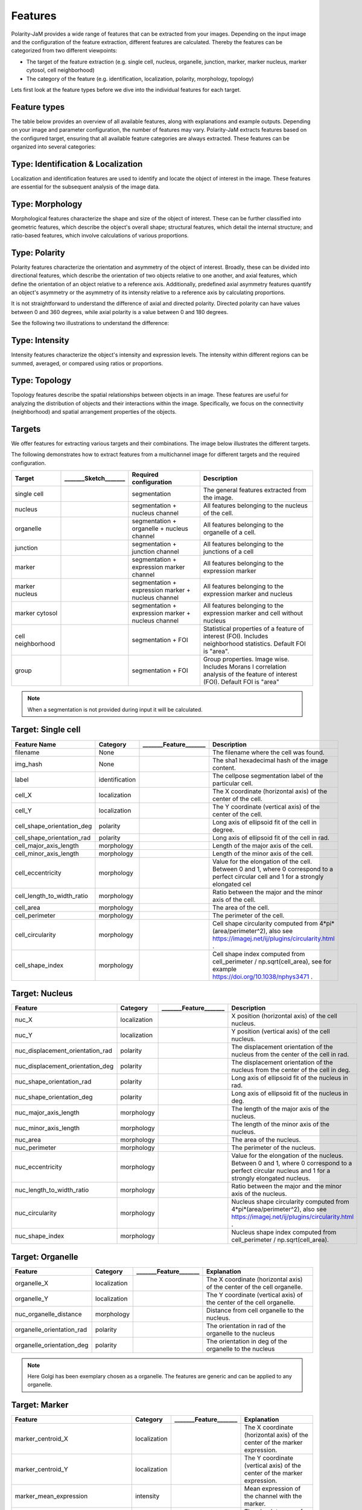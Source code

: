 Features
========
Polarity-JaM provides a wide range of features that can be extracted from your images. Depending on the input image
and the configuration of the feature extraction, different features are calculated. Thereby the features can be
categorized from two different viewpoints:

* The target of the feature extraction (e.g. single cell, nucleus, organelle, junction, marker, marker nucleus, marker cytosol, cell neighborhood)
* The category of the feature (e.g. identification, localization, polarity, morphology, topology)

Lets first look at the feature types before we dive into the individual features for each target.

Feature types
-------------

The table below provides an overview of all available features, along with explanations and example outputs.
Depending on your image and parameter configuration, the number of features may vary.
Polarity-JaM extracts features based on the configured target, ensuring that all available feature categories are
always extracted. These features can be organized into several categories:

.. image:: images/categories/feature_categories_small.svg
    :width: 800px
    :align: center


Type: Identification & Localization
-----------------------------------

.. image:: images/categories/identification.svg
    :width: 800px
    :align: center

Localization and identification features are used to identify and locate the object of interest in the image.
These features are essential for the subsequent analysis of the image data.


Type: Morphology
----------------

.. image:: images/categories/morphology.svg
    :width: 800px
    :align: center

Morphological features characterize the shape and size of the object of interest.
These can be further classified into geometric features, which describe the object's overall shape; structural features,
which detail the internal structure; and ratio-based features,
which involve calculations of various proportions.

Type: Polarity
--------------

.. image:: images/categories/polarity.svg
    :width: 800px
    :align: center

Polarity features characterize the orientation and asymmetry of the object
of interest. Broadly, these can be divided into directional features,
which describe the orientation of two objects relative to one another,
and axial features, which define the orientation of an object relative to
a reference axis. Additionally, predefined axial asymmetry features quantify
an object's asymmetry or the asymmetry of its intensity relative to a
reference axis by calculating proportions.

It is not straightforward to understand the difference of axial and directed polarity.
Directed polarity can have values between 0 and 360 degrees, while axial polarity is a value between 0 and 180 degrees.

See the following two illustrations to understand the difference:

.. |cso| image:: images/gifs/cell_shape_orientation/output.gif
    :width: 45%

.. |ngo| image:: images/gifs/nuc_golgi_orientation/output.gif
    :width: 45%

.. rst-class:: center

    axial polarity (left) and directed polarity (right)

|cso| |ngo|




Type: Intensity
---------------

.. image:: images/categories/intensity.svg
    :width: 800px
    :align: center

Intensity features characterize the object's intensity and expression levels.
The intensity within different regions can be summed, averaged, or compared using ratios or proportions.

Type: Topology
--------------


.. image:: images/categories/topology.svg
    :width: 800px
    :align: center

Topology features describe the spatial relationships between objects in an image. These features are useful for analyzing
the distribution of objects and their interactions within the image.
Specifically, we focus on the connectivity (neighborhood) and spatial
arrangement properties of the objects.

Targets
-------

We offer features for extracting various targets and their combinations.
The image below illustrates the different targets.

.. image:: images/targets/targets_horizontal_large.svg
    :width: 800px
    :align: center



The following demonstrates how to extract features from a multichannel image for different targets and the required configuration.

.. image:: images/targets/multichannel_image.svg
    :width: 800px
    :align: center

.. |cell| image:: images/targets/cell.svg
    :width: 200px

.. |nucleus| image:: images/targets/nucleus.svg
    :width: 200px

.. |organelle| image:: images/targets/organelle.svg
    :width: 200px

.. |junction| image:: images/targets/junction.svg
    :width: 200px

.. |marker| image:: images/targets/marker.svg
    :width: 200px

.. |marker_nuc| image:: images/targets/marker_nucleus.svg
    :width: 200px

.. |marker_cyt| image:: images/targets/marker_cytosol.svg
    :width: 200px

.. |cell_neighborhood| image:: images/targets/neighborhood.svg
    :width: 200px

.. |group| image:: images/targets/group.svg
    :width: 200px

+----------------------+------------------------+------------------------------------------------------+---------------------------------------------------------------------------------------------------------------------------------------------------------------------+
| Target               | _______Sketch_______   | Required configuration                               | Description                                                                                                                                                         |
+======================+========================+======================================================+=====================================================================================================================================================================+
| single cell          | |cell|                 | segmentation                                         | The general features extracted from the image.                                                                                                                      |
+----------------------+------------------------+------------------------------------------------------+---------------------------------------------------------------------------------------------------------------------------------------------------------------------+
| nucleus              | |nucleus|              | segmentation + nucleus channel                       | All features belonging to the nucleus of the cell.                                                                                                                  |
+----------------------+------------------------+------------------------------------------------------+---------------------------------------------------------------------------------------------------------------------------------------------------------------------+
| organelle            | |organelle|            | segmentation + organelle + nucleus channel           | All features belonging to the organelle of a cell.                                                                                                                  |
+----------------------+------------------------+------------------------------------------------------+---------------------------------------------------------------------------------------------------------------------------------------------------------------------+
| junction             | |junction|             | segmentation + junction channel                      | All features belonging to the junctions of a cell                                                                                                                   |
+----------------------+------------------------+------------------------------------------------------+---------------------------------------------------------------------------------------------------------------------------------------------------------------------+
| marker               | |marker|               | segmentation + expression marker channel             | All features belonging to the expression marker                                                                                                                     |
+----------------------+------------------------+------------------------------------------------------+---------------------------------------------------------------------------------------------------------------------------------------------------------------------+
| marker nucleus       | |marker_nuc|           |  segmentation + expression marker + nucleus channel  | All features belonging to the expression marker and nucleus                                                                                                         |
+----------------------+------------------------+------------------------------------------------------+---------------------------------------------------------------------------------------------------------------------------------------------------------------------+
| marker cytosol       | |marker_cyt|           | segmentation + expression marker + nucleus channel   | All features belonging to the expression marker and cell without nucleus                                                                                            |
+----------------------+------------------------+------------------------------------------------------+---------------------------------------------------------------------------------------------------------------------------------------------------------------------+
| cell neighborhood    | |cell_neighborhood|    | segmentation + FOI                                   | Statistical properties of a feature of interest (FOI). Includes neighborhood statistics. Default FOI is "area".                                                     |
+----------------------+------------------------+------------------------------------------------------+---------------------------------------------------------------------------------------------------------------------------------------------------------------------+
| group                | |group|                | segmentation + FOI                                   | Group properties. Image wise. Includes Morans I correlation analysis of the feature of interest (FOI). Default FOI is "area"                                        |
+----------------------+------------------------+------------------------------------------------------+---------------------------------------------------------------------------------------------------------------------------------------------------------------------+


.. note::
    When a segmentation is not provided during input it will be calculated.



.. |cell_label| image:: images/features/cell_label.svg
    :width: 200px

.. |cell_centroid| image:: images/features/cell_centroid.svg
    :width: 200px

.. |cell_shape_orientation| image:: images/features/cell_shape_orientation.svg
    :width: 200px

.. |cell_major_axis_length| image:: images/features/cell_major_axis.svg
    :width: 200px

.. |cell_minor_axis_length| image:: images/features/cell_minor_axis.svg
    :width: 200px

.. |cell_eccentricity| image:: images/features/cell_eccentricity.svg
    :width: 200px

.. |cell_major_to_minor_ratio| image:: images/features/cell_major_to_minor_ratio.svg
    :width: 200px

.. |cell_area| image:: images/features/cell_area.svg
    :width: 200px

.. |cell_perimeter| image:: images/features/cell_perimeter.svg
    :width: 200px

.. |cell_circularity| image:: images/features/cell_circularity.svg
    :width: 200px

.. |cell_shape_index| image:: images/features/cell_shape_index.svg
    :width: 200px


Target: Single cell
-------------------
+----------------------------+----------------+-----------------------------+----------------------------------------------------------------------------------------------------------------------------------------+
| Feature Name               | Category       | _______Feature_______       | Description                                                                                                                            |
+============================+================+=============================+========================================================================================================================================+
| filename                   | None           |                             | The filename where the cell was found.                                                                                                 |
+----------------------------+----------------+-----------------------------+----------------------------------------------------------------------------------------------------------------------------------------+
| img_hash                   | None           |                             | The sha1 hexadecimal hash of the image content.                                                                                        |
+----------------------------+----------------+-----------------------------+----------------------------------------------------------------------------------------------------------------------------------------+
| label                      | identification | |cell_label|                | The cellpose segmentation label of the particular cell.                                                                                |
+----------------------------+----------------+-----------------------------+----------------------------------------------------------------------------------------------------------------------------------------+
| cell_X                     | localization   | |cell_centroid|             | The X coordinate (horizontal axis) of the center of the cell.                                                                          |
+----------------------------+----------------+-----------------------------+----------------------------------------------------------------------------------------------------------------------------------------+
| cell_Y                     | localization   | |cell_centroid|             | The Y coordinate (vertical axis) of the center of the cell.                                                                            |
+----------------------------+----------------+-----------------------------+----------------------------------------------------------------------------------------------------------------------------------------+
| cell_shape_orientation_deg | polarity       | |cell_shape_orientation|    | Long axis of ellipsoid fit of the cell in degree.                                                                                      |
+----------------------------+----------------+-----------------------------+----------------------------------------------------------------------------------------------------------------------------------------+
| cell_shape_orientation_rad | polarity       | |cell_shape_orientation|    | Long axis of ellipsoid fit of the cell in rad.                                                                                         |
+----------------------------+----------------+-----------------------------+----------------------------------------------------------------------------------------------------------------------------------------+
| cell_major_axis_length     | morphology     | |cell_major_axis_length|    | Length of the major axis of the cell.                                                                                                  |
+----------------------------+----------------+-----------------------------+----------------------------------------------------------------------------------------------------------------------------------------+
| cell_minor_axis_length     | morphology     | |cell_minor_axis_length|    | Length of the minor axis of the cell.                                                                                                  |
+----------------------------+----------------+-----------------------------+----------------------------------------------------------------------------------------------------------------------------------------+
| cell_eccentricity          | morphology     | |cell_eccentricity|         | Value for the elongation of the cell. Between 0 and 1, where 0 correspond to a perfect circular cell and 1 for a strongly elongated cel|
+----------------------------+----------------+-----------------------------+----------------------------------------------------------------------------------------------------------------------------------------+
| cell_length_to_width_ratio | morphology     | |cell_major_to_minor_ratio| | Ratio between the major and the minor axis of the cell.                                                                                |
+----------------------------+----------------+-----------------------------+----------------------------------------------------------------------------------------------------------------------------------------+
| cell_area                  | morphology     | |cell_area|                 | The area of the cell.                                                                                                                  |
+----------------------------+----------------+-----------------------------+----------------------------------------------------------------------------------------------------------------------------------------+
| cell_perimeter             | morphology     | |cell_perimeter|            | The perimeter of the cell.                                                                                                             |
+----------------------------+----------------+-----------------------------+----------------------------------------------------------------------------------------------------------------------------------------+
| cell_circularity           | morphology     | |cell_circularity|          | Cell shape circularity computed from 4*pi*(area/perimeter^2), also see https://imagej.net/ij/plugins/circularity.html .                |
+----------------------------+----------------+-----------------------------+----------------------------------------------------------------------------------------------------------------------------------------+
| cell_shape_index           | morphology     | |cell_shape_index|          | Cell shape index computed from cell_perimeter / np.sqrt(cell_area), see for example https://doi.org/10.1038/nphys3471 .                |
+----------------------------+----------------+-----------------------------+----------------------------------------------------------------------------------------------------------------------------------------+



.. |nuc_centroid| image:: images/features/nucleus_centroid.svg
    :width: 200px

.. |nuc_displacement_orientation| image:: images/features/nucleus_displacement_orientation.svg
    :width: 200px

.. |nuc_shape_orientation| image:: images/features/nucleus_shape_orientation.svg
    :width: 200px

.. |nuc_major_axis_length| image:: images/features/nucleus_major_axis_length.svg
    :width: 200px

.. |nuc_minor_axis_length| image:: images/features/nucleus_minor_axis_length.svg
    :width: 200px

.. |nuc_eccentricity| image:: images/features/nucleus_eccentricity.svg
    :width: 200px

.. |nuc_major_to_minor_ratio| image:: images/features/nucleus_major_to_minor_ratio.svg
    :width: 200px

.. |nuc_area| image:: images/features/nucleus_area.svg
    :width: 200px

.. |nuc_perimeter| image:: images/features/nucleus_perimeter.svg
    :width: 200px

.. |nuc_circularity| image:: images/features/nucleus_circularity.svg
    :width: 200px

.. |nuc_shape_index| image:: images/features/nucleus_shape_index.svg
    :width: 200px




Target: Nucleus
---------------
+-----------------------------------+----------------+--------------------------------+----------------------------------------------------------------------------------------------------------------------------------------------------+
| Feature                           | Category       | _______Feature_______          | Description                                                                                                                                        |
+===================================+================+================================+====================================================================================================================================================+
| nuc_X                             | localization   | |nuc_centroid|                 | X position (horizontal axis) of the cell nucleus.                                                                                                  |
+-----------------------------------+----------------+--------------------------------+----------------------------------------------------------------------------------------------------------------------------------------------------+
| nuc_Y                             | localization   | |nuc_centroid|                 | Y position (vertical axis) of the cell nucleus.                                                                                                    |
+-----------------------------------+----------------+--------------------------------+----------------------------------------------------------------------------------------------------------------------------------------------------+
| nuc_displacement_orientation_rad  | polarity       | |nuc_displacement_orientation| | The displacement orientation of the nucleus from the center of the cell in rad.                                                                    |
+-----------------------------------+----------------+--------------------------------+----------------------------------------------------------------------------------------------------------------------------------------------------+
| nuc_displacement_orientation_deg  | polarity       | |nuc_displacement_orientation| | The displacement orientation of the nucleus from the center of the cell in deg.                                                                    |
+-----------------------------------+----------------+--------------------------------+----------------------------------------------------------------------------------------------------------------------------------------------------+
| nuc_shape_orientation_rad         | polarity       | |nuc_shape_orientation|        | Long axis of ellipsoid fit of the nucleus in rad.                                                                                                  |
+-----------------------------------+----------------+--------------------------------+----------------------------------------------------------------------------------------------------------------------------------------------------+
| nuc_shape_orientation_deg         | polarity       | |nuc_shape_orientation|        | Long axis of ellipsoid fit of the nucleus in deg.                                                                                                  |
+-----------------------------------+----------------+--------------------------------+----------------------------------------------------------------------------------------------------------------------------------------------------+
| nuc_major_axis_length             | morphology     | |nuc_major_axis_length|        | The length of the major axis of the nucleus.                                                                                                       |
+-----------------------------------+----------------+--------------------------------+----------------------------------------------------------------------------------------------------------------------------------------------------+
| nuc_minor_axis_length             | morphology     | |nuc_minor_axis_length|        | The length of the minor axis of the nucleus.                                                                                                       |
+-----------------------------------+----------------+--------------------------------+----------------------------------------------------------------------------------------------------------------------------------------------------+
| nuc_area                          | morphology     | |nuc_area|                     | The area of the nucleus.                                                                                                                           |
+-----------------------------------+----------------+--------------------------------+----------------------------------------------------------------------------------------------------------------------------------------------------+
| nuc_perimeter                     | morphology     | |nuc_perimeter|                | The perimeter of the nucleus.                                                                                                                      |
+-----------------------------------+----------------+--------------------------------+----------------------------------------------------------------------------------------------------------------------------------------------------+
| nuc_eccentricity                  | morphology     | |nuc_eccentricity|             | Value for the elongation of the nucleus. Between 0 and 1, where 0 correspond to a perfect circular nucleus and 1 for a strongly elongated nucleus. |
+-----------------------------------+----------------+--------------------------------+----------------------------------------------------------------------------------------------------------------------------------------------------+
| nuc_length_to_width_ratio         | morphology     | |nuc_major_to_minor_ratio|     | Ratio between the major and the minor axis of the nucleus.                                                                                         |
+-----------------------------------+----------------+--------------------------------+----------------------------------------------------------------------------------------------------------------------------------------------------+
| nuc_circularity                   | morphology     | |nuc_circularity|              | Nucleus shape circularity computed from 4*pi*(area/perimeter^2), also see https://imagej.net/ij/plugins/circularity.html .                         |
+-----------------------------------+----------------+--------------------------------+----------------------------------------------------------------------------------------------------------------------------------------------------+
| nuc_shape_index                   | morphology     | |nuc_shape_index|              | Nucleus shape index computed from cell_perimeter / np.sqrt(cell_area).                                                                             |
+-----------------------------------+----------------+--------------------------------+----------------------------------------------------------------------------------------------------------------------------------------------------+



.. |organelle_centroid| image:: images/features/golgi_centroid.svg
    :width: 200px

.. |organelle_orientation| image:: images/features/golgi_orientation.svg
    :width: 200px

.. |nuc_organelle_distance| image:: images/features/golgi_distance.svg
    :width: 200px



Target: Organelle
-----------------
+----------------------------+----------------+-----------------------------+--------------------------------------------------------------------------+
| Feature                    | Category       | _______Feature_______       | Explanation                                                              |
+============================+================+=============================+==========================================================================+
| organelle_X                | localization   | |organelle_centroid|        | The X coordinate (horizontal axis) of the center of the cell organelle.  |
+----------------------------+----------------+-----------------------------+--------------------------------------------------------------------------+
| organelle_Y                | localization   | |organelle_centroid|        | The Y coordinate (vertical axis) of the center of the cell organelle.    |
+----------------------------+----------------+-----------------------------+--------------------------------------------------------------------------+
| nuc_organelle_distance     | morphology     | |nuc_organelle_distance|    | Distance from cell organelle to the nucleus.                             |
+----------------------------+----------------+-----------------------------+--------------------------------------------------------------------------+
| organelle_orientation_rad  | polarity       | |organelle_orientation|     | The orientation in rad of the organelle to the nucleus                   |
+----------------------------+----------------+-----------------------------+--------------------------------------------------------------------------+
| organelle_orientation_deg  | polarity       | |organelle_orientation|     | The orientation in deg of the organelle to the nucleus                   |
+----------------------------+----------------+-----------------------------+--------------------------------------------------------------------------+


.. note::
    Here Golgi has been exemplary chosen as a organelle. The features are generic and can be applied to any organelle.


.. |marker_centroid| image:: images/features/marker_weighted_centroid.svg
    :width: 200px

.. |marker_mean_expression| image:: images/features/marker_mean_expression.svg
    :width: 200px

.. |marker_sum_expression| image:: images/features/marker_sum_expression.svg
    :width: 200px

.. |marker_centroid_orientation| image:: images/features/marker_weighted_centroid_orientation.svg
    :width: 200px

.. |marker_mean_expression_mem| image:: images/features/marker_mean_expression_membrane.svg
    :width: 200px

.. |marker_sum_expression_mem| image:: images/features/marker_sum_expression_membrane.svg
    :width: 200px

.. |marker_mean_expression_nuc| image:: images/features/marker_mean_expression_nucleus.svg
    :width: 200px

.. |marker_sum_expression_nuc| image:: images/features/marker_sum_expression_nucleus.svg
    :width: 200px

.. |marker_mean_expression_cyt| image:: images/features/marker_mean_expression_cytosol.svg
    :width: 200px

.. |marker_sum_expression_cyt| image:: images/features/marker_sum_expression_cytosol.svg
    :width: 200px

.. |marker_nucleus_orientation| image:: images/features/marker_nucleus_orientation.svg
    :width: 200px

.. |marker_mean_expression_nuc_cyt_ratio| image:: images/features/marker_mean_expression_nuc_cyt_ratio.svg
    :width: 200px

.. |marker_cue_intensity_ratio| image:: images/features/marker_cue_directional_intensity_ratio.svg
    :width: 200px

.. |marker_axial_cue_intensity_ratio| image:: images/features/marker_cue_axial_intensity_ratio.svg
    :width: 200px



Target: Marker
--------------
+-----------------------------------------+----------------+----------------------------------------+--------------------------------------------------------------------------------------------------------------------------+
| Feature                                 | Category       | _______Feature_______                  | Explanation                                                                                                              |
+=========================================+================+========================================+==========================================================================================================================+
| marker_centroid_X                       | localization   | |marker_centroid|                      | The X coordinate (horizontal axis) of the center of the marker expression.                                               |
+-----------------------------------------+----------------+----------------------------------------+--------------------------------------------------------------------------------------------------------------------------+
| marker_centroid_Y                       | localization   | |marker_centroid|                      | The Y coordinate (vertical axis) of the center of the marker expression.                                                 |
+-----------------------------------------+----------------+----------------------------------------+--------------------------------------------------------------------------------------------------------------------------+
| marker_mean_expression                  | intensity      | |marker_mean_expression|               | Mean expression of the channel with the marker.                                                                          |
+-----------------------------------------+----------------+----------------------------------------+--------------------------------------------------------------------------------------------------------------------------+
| marker_sum_expression                   | intensity      | |marker_sum_expression|                | The absolute sum of the expression of the marker.                                                                        |
+-----------------------------------------+----------------+----------------------------------------+--------------------------------------------------------------------------------------------------------------------------+
| marker_centroid_orientation_rad         | polarity       | |marker_centroid_orientation|          | Intrinsic asymmetry of the cell.                                                                                         |
+-----------------------------------------+----------------+----------------------------------------+--------------------------------------------------------------------------------------------------------------------------+
| marker_centroid_orientation_deg         | polarity       | |marker_centroid_orientation|          | Intrinsic asymmetry of the cell.                                                                                         |
+-----------------------------------------+----------------+----------------------------------------+--------------------------------------------------------------------------------------------------------------------------+
| marker_mean_expression_mem              | intensity      | |marker_mean_expression_mem|           | Mean membrane expression.                                                                                                |
+-----------------------------------------+----------------+----------------------------------------+--------------------------------------------------------------------------------------------------------------------------+
| marker_sum_expression_mem               | intensity      | |marker_sum_expression_mem|            | The absolut sum of the membrane expression.                                                                              |
+-----------------------------------------+----------------+----------------------------------------+--------------------------------------------------------------------------------------------------------------------------+
| marker_mean_expression_nuc              | intensity      | |marker_mean_expression_nuc|           | The mean expression of the nucleus.                                                                                      |
+-----------------------------------------+----------------+----------------------------------------+--------------------------------------------------------------------------------------------------------------------------+
| marker_sum_expression_nuc               | intensity      | |marker_sum_expression_nuc|            | The absolut sum of the nucleus expression.                                                                               |
+-----------------------------------------+----------------+----------------------------------------+--------------------------------------------------------------------------------------------------------------------------+
| marker_mean_expression_cyt              | intensity      | |marker_mean_expression_cyt|           | The mean expression of the cell cytosol.                                                                                 |
+-----------------------------------------+----------------+----------------------------------------+--------------------------------------------------------------------------------------------------------------------------+
| marker_sum_expression_cyt               | intensity      | |marker_sum_expression_cyt|            | The absolut sum of the cell cytosol expression.                                                                          |
+-----------------------------------------+----------------+----------------------------------------+--------------------------------------------------------------------------------------------------------------------------+
| marker_nucleus_orientation_rad          | polarity       | |marker_nucleus_orientation|           | The orientation in rad of the marker centroid to the nucleus.                                                            |
+-----------------------------------------+----------------+----------------------------------------+--------------------------------------------------------------------------------------------------------------------------+
| marker_nucleus_orientation_deg          | polarity       | |marker_nucleus_orientation|           | The orientation in rad of the marker centroid to the nucleus.                                                            |
+-----------------------------------------+----------------+----------------------------------------+--------------------------------------------------------------------------------------------------------------------------+
| marker_mean_expression_nuc_cyt_ratio    | intensity      | |marker_mean_expression_nuc_cyt_ratio| | The ratio between the mean marker expression in the region of the nucleus and the mean marker expression in the cytosol. |
+-----------------------------------------+----------------+----------------------------------------+--------------------------------------------------------------------------------------------------------------------------+
| marker_cue_directional_intensity_ratio  | polarity       | |marker_cue_intensity_ratio|           | The ratio of the left vs right cell membrane intensity in cue direction.                                                 |
+-----------------------------------------+----------------+----------------------------------------+--------------------------------------------------------------------------------------------------------------------------+
| marker_cue_axial_intensity_ratio        | polarity       | |marker_axial_cue_intensity_ratio|     | The ratio of the sum of cell membrane quarters in cue direction and the total membrane intensity.                        |
+-----------------------------------------+----------------+----------------------------------------+--------------------------------------------------------------------------------------------------------------------------+


.. |junction_centroid| image:: images/features/junction_centroid.svg
    :width: 200px

.. |junction_perimeter| image:: images/features/junction_perimeter.svg
    :width: 200px

.. |junction_protein_area| image:: images/features/junction_protein_area.svg
    :width: 200px

.. |junction_mean_intensity| image:: images/features/junction_mean_intensity.svg
    :width: 200px

.. |junction_protein_intensity| image:: images/features/junction_protein_intensity.svg
    :width: 200px

.. |junction_interface_linearity_index| image:: images/features/junction_interface_linearity_index.svg
    :width: 200px

.. |junction_interface_occupancy| image:: images/features/junction_interface_occupancy.svg
    :width: 200px

.. |junction_intensity_per_interface_area| image:: images/features/junction_intensity_per_interface_area.svg
    :width: 200px

.. |junction_cluster_density| image:: images/features/junction_cluster_density.svg
    :width: 200px

.. |junction_centroid_orientation| image:: images/features/junction_centroid_orientation.svg
    :width: 200px

.. |junction_cue_intensity_ratio| image:: images/features/junction_cue_directional_intensity_ratio.svg
    :width: 200px

.. |junction_axial_cue_intensity_ratio| image:: images/features/junction_cue_axial_intensity_ratio.svg
    :width: 200px






Target: Junction
----------------

+----------------------------------------+----------------------+------------------------------------------+---------------------------------------------------------------------------------------------------+
| Feature                                | Category             | _______Feature_______                    | Explanation                                                                                       |
+========================================+======================+==========================================+===================================================================================================+
| junction_centroid_X                    | localization         | |junction_centroid|                      | The X coordinate (horizontal axis) of the center of the junction expression.                      |
+----------------------------------------+----------------------+------------------------------------------+---------------------------------------------------------------------------------------------------+
| junction_centroid_Y                    | localization         | |junction_centroid|                      | The Y coordinate (vertical axis) of the center of the junction expression.                        |
+----------------------------------------+----------------------+------------------------------------------+---------------------------------------------------------------------------------------------------+
| junction_perimeter                     | morphology           | |junction_perimeter|                     | The perimeter of the junction area.                                                               |
+----------------------------------------+----------------------+------------------------------------------+---------------------------------------------------------------------------------------------------+
| junction_protein_area                  | morphology           | |junction_protein_area|                  | The area with junction protein expression.                                                        |
+----------------------------------------+----------------------+------------------------------------------+---------------------------------------------------------------------------------------------------+
| junction_mean_intensity                | intensity            | |junction_mean_intensity|                | The mean junction intensity value.                                                                |
+----------------------------------------+----------------------+------------------------------------------+---------------------------------------------------------------------------------------------------+
| junction_protein_intensity             | intensity            | |junction_protein_intensity|             | The mean protein intensity by area.                                                               |
+----------------------------------------+----------------------+------------------------------------------+---------------------------------------------------------------------------------------------------+
| junction_interface_linearity_index     | morphology           | |junction_interface_linearity_index|     | The linearity index of the junction.                                                              |
+----------------------------------------+----------------------+------------------------------------------+---------------------------------------------------------------------------------------------------+
| junction_interface_occupancy           | morphology           | |junction_interface_occupancy|           | The  ratio between junction area and junction protein area.                                       |
+----------------------------------------+----------------------+------------------------------------------+---------------------------------------------------------------------------------------------------+
| junction_intensity_per_interface_area  | morphology\intensity | |junction_intensity_per_interface_area|  | The ratio between the junction protein intensity and the junction area.                           |
+----------------------------------------+----------------------+------------------------------------------+---------------------------------------------------------------------------------------------------+
| junction_cluster_density               | morphology\intensity | |junction_cluster_density|               | The ratio between the junction protein intensity and the junction protein area                    |
+----------------------------------------+----------------------+------------------------------------------+---------------------------------------------------------------------------------------------------+
| junction_centroid_orientation_rad      | polarity°            | |junction_centroid_orientation|          | The orientation in rad of the junction intensity area centroid to the center of the cell.         |
+----------------------------------------+----------------------+------------------------------------------+---------------------------------------------------------------------------------------------------+
| junction_centroid_orientation_deg      | polarity°            | |junction_centroid_orientation|          | The orientation in deg of the junction intensity area centroid to the center of the cell.         |
+----------------------------------------+----------------------+------------------------------------------+---------------------------------------------------------------------------------------------------+
| junction_cue_intensity_ratio           | polarity°            | |junction_cue_intensity_ratio|           | The ratio of the left vs right cell membrane intensity in cue direction.                          |
+----------------------------------------+----------------------+------------------------------------------+---------------------------------------------------------------------------------------------------+
| junction_cue_axial_intensity_ratio     | polarity°            | |junction_axial_cue_intensity_ratio|     | The ratio of the sum of cell membrane quarters in cue direction and the total membrane intensity. |
+----------------------------------------+----------------------+------------------------------------------+---------------------------------------------------------------------------------------------------+


.. |neighbors_cell| image:: images/features/neighbors_cell.svg
    :width: 200px

.. |neighbors_mean_dif_1st| image:: images/features/neighbors_mean_diff_1st.svg
    :width: 200px

.. |neighbors_median_dif_1st| image:: images/features/neighbors_median_diff_1st.svg
    :width: 200px

.. |neighbors_stddev_dif_1st| image:: images/features/neighbors_stdev_diff_1st.svg
    :width: 200px

.. |neighbors_range_dif_1st| image:: images/features/neighbors_max_range_1st.svg
    :width: 200px

.. |neighbors_mean_dif_2nd| image:: images/features/neighbors_mean_diff_2nd.svg
    :width: 200px

.. |neighbors_median_dif_2nd| image:: images/features/neighbors_median_diff_2nd.svg
    :width: 200px

.. |neighbors_stddev_dif_2nd| image:: images/features/neighbors_stdev_diff_2nd.svg
    :width: 200px

.. |neighbors_range_dif_2nd| image:: images/features/neighbors_max_range_2nd.svg
    :width: 200px



Target: Topology - neighborhood
-------------------------------
+---------------------------+----------------+-----------------------------+-------------------------------------------------------------------------------------------+
| Feature                   | Category       | _______Feature_______       | Explanation                                                                               |
+===========================+================+=============================+===========================================================================================+
| neighbors_cell            | topology       | |neighbors_cell|            | The absolut number of neighbors of the cell.                                              |
+---------------------------+----------------+-----------------------------+-------------------------------------------------------------------------------------------+
| neighbors_mean_dif_1st    | topology       |  |neighbors_mean_dif_1st|   | Mean difference of the feature of interest to all first neighbors.                        |
+---------------------------+----------------+-----------------------------+-------------------------------------------------------------------------------------------+
| neighbors_median_dif_1st  | topology       |  |neighbors_median_dif_1st| | Median difference of the feature of interest to all first neighbors.                      |
+---------------------------+----------------+-----------------------------+-------------------------------------------------------------------------------------------+
| neighbors_stddev_dif_1st  | topology       |  |neighbors_stddev_dif_1st| | Standard derivation of the difference of the feature of interest to all first neighbors.  |
+---------------------------+----------------+-----------------------------+-------------------------------------------------------------------------------------------+
| neighbors_range_dif_1st   | topology       |  |neighbors_range_dif_1st|  | Maximal range of difference of the feature of interest to all first neighbors.            |
+---------------------------+----------------+-----------------------------+-------------------------------------------------------------------------------------------+
| neighbors_mean_dif_2nd    | topology       |  |neighbors_mean_dif_2nd|   | Mean difference of the feature of interest to all second neighbors.                       |
+---------------------------+----------------+-----------------------------+-------------------------------------------------------------------------------------------+
| neighbors_median_dif_2nd  | topology       |  |neighbors_median_dif_2nd| | Median difference of the feature of interest to all second neighbors.                     |
+---------------------------+----------------+-----------------------------+-------------------------------------------------------------------------------------------+
| neighbors_stddev_dif_2nd  | topology       |  |neighbors_stddev_dif_2nd| | Standard derivation of the difference of the feature of interest to all second neighbors. |
+---------------------------+----------------+-----------------------------+-------------------------------------------------------------------------------------------+
| neighbors_range_dif_2nd   | topology       |  |neighbors_range_dif_2nd|  | Maximal range of difference of the feature of interest to all second neighbors.           |
+---------------------------+----------------+-----------------------------+-------------------------------------------------------------------------------------------+


.. |group_morans_i| image:: images/features/moran_i.svg
    :width: 200px

.. |group_morans_p_norm| image:: images/features/moran_i_norm.svg
    :width: 200px


Target: Topology - group
------------------------

+----------------+----------------+-----------------------------+--------------------------------------+
| Feature        | Category       | _______Feature_______       | Explanation                          |
+================+================+=============================+======================================+
| morans_i       | topology       | |group_morans_i|            | Statistical correlation analysis     |
+----------------+----------------+-----------------------------+--------------------------------------+
| morans_p_norm  | topology       | |group_morans_p_norm|       | P-norm of the correlation analysis.  |
+----------------+----------------+-----------------------------+--------------------------------------+

